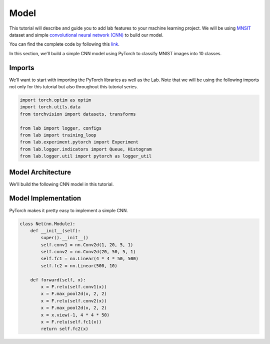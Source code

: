 Model
=====

This tutorial will describe and guide you to add lab features to your machine learning project. We will be using `MNSIT <http://yann.lecun.com/exdb/mnist/>`_  dataset and simple
`convolutional neural network (CNN) <https://en.wikipedia.org/wiki/Convolutional_neural_network/>`_ to build our model.

You can find the complete code by following this `link <https://github.com/vpj/lab/blob/master/samples/mnist_loop.py/>`_.

In this section, we'll build a simple CNN model using PyTorch to classify MNIST images into 10 classes.

Imports
-------

We’ll want to start with importing the PyTorch libraries as well as the Lab. Note that we will be using the following imports not only for this tutorial but also throughout this tutorial series.

.. code-block:: python

    import torch.optim as optim
    import torch.utils.data
    from torchvision import datasets, transforms

    from lab import logger, configs
    from lab import training_loop
    from lab.experiment.pytorch import Experiment
    from lab.logger.indicators import Queue, Histogram
    from lab.logger.util import pytorch as logger_util

Model Architecture
------------------

We'll build the following CNN model in this tutorial.

.. raw:: html

    <p align="center">
      <img style="max-width:100%;"
       src="_static/img/cnn.png"
       width="1024" title="CNN">
    </p>

Model Implementation
--------------------

PyTorch makes it pretty easy to implement a simple CNN.

.. code-block:: python

    class Net(nn.Module):
        def __init__(self):
            super().__init__()
            self.conv1 = nn.Conv2d(1, 20, 5, 1)
            self.conv2 = nn.Conv2d(20, 50, 5, 1)
            self.fc1 = nn.Linear(4 * 4 * 50, 500)
            self.fc2 = nn.Linear(500, 10)

        def forward(self, x):
            x = F.relu(self.conv1(x))
            x = F.max_pool2d(x, 2, 2)
            x = F.relu(self.conv2(x))
            x = F.max_pool2d(x, 2, 2)
            x = x.view(-1, 4 * 4 * 50)
            x = F.relu(self.fc1(x))
            return self.fc2(x)

